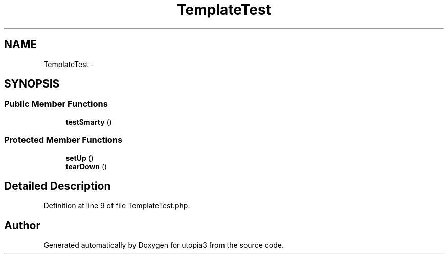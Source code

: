 .TH "TemplateTest" 3 "Fri Mar 4 2011" "utopia3" \" -*- nroff -*-
.ad l
.nh
.SH NAME
TemplateTest \- 
.SH SYNOPSIS
.br
.PP
.SS "Public Member Functions"

.in +1c
.ti -1c
.RI "\fBtestSmarty\fP ()"
.br
.in -1c
.SS "Protected Member Functions"

.in +1c
.ti -1c
.RI "\fBsetUp\fP ()"
.br
.ti -1c
.RI "\fBtearDown\fP ()"
.br
.in -1c
.SH "Detailed Description"
.PP 
Definition at line 9 of file TemplateTest.php.

.SH "Author"
.PP 
Generated automatically by Doxygen for utopia3 from the source code.
